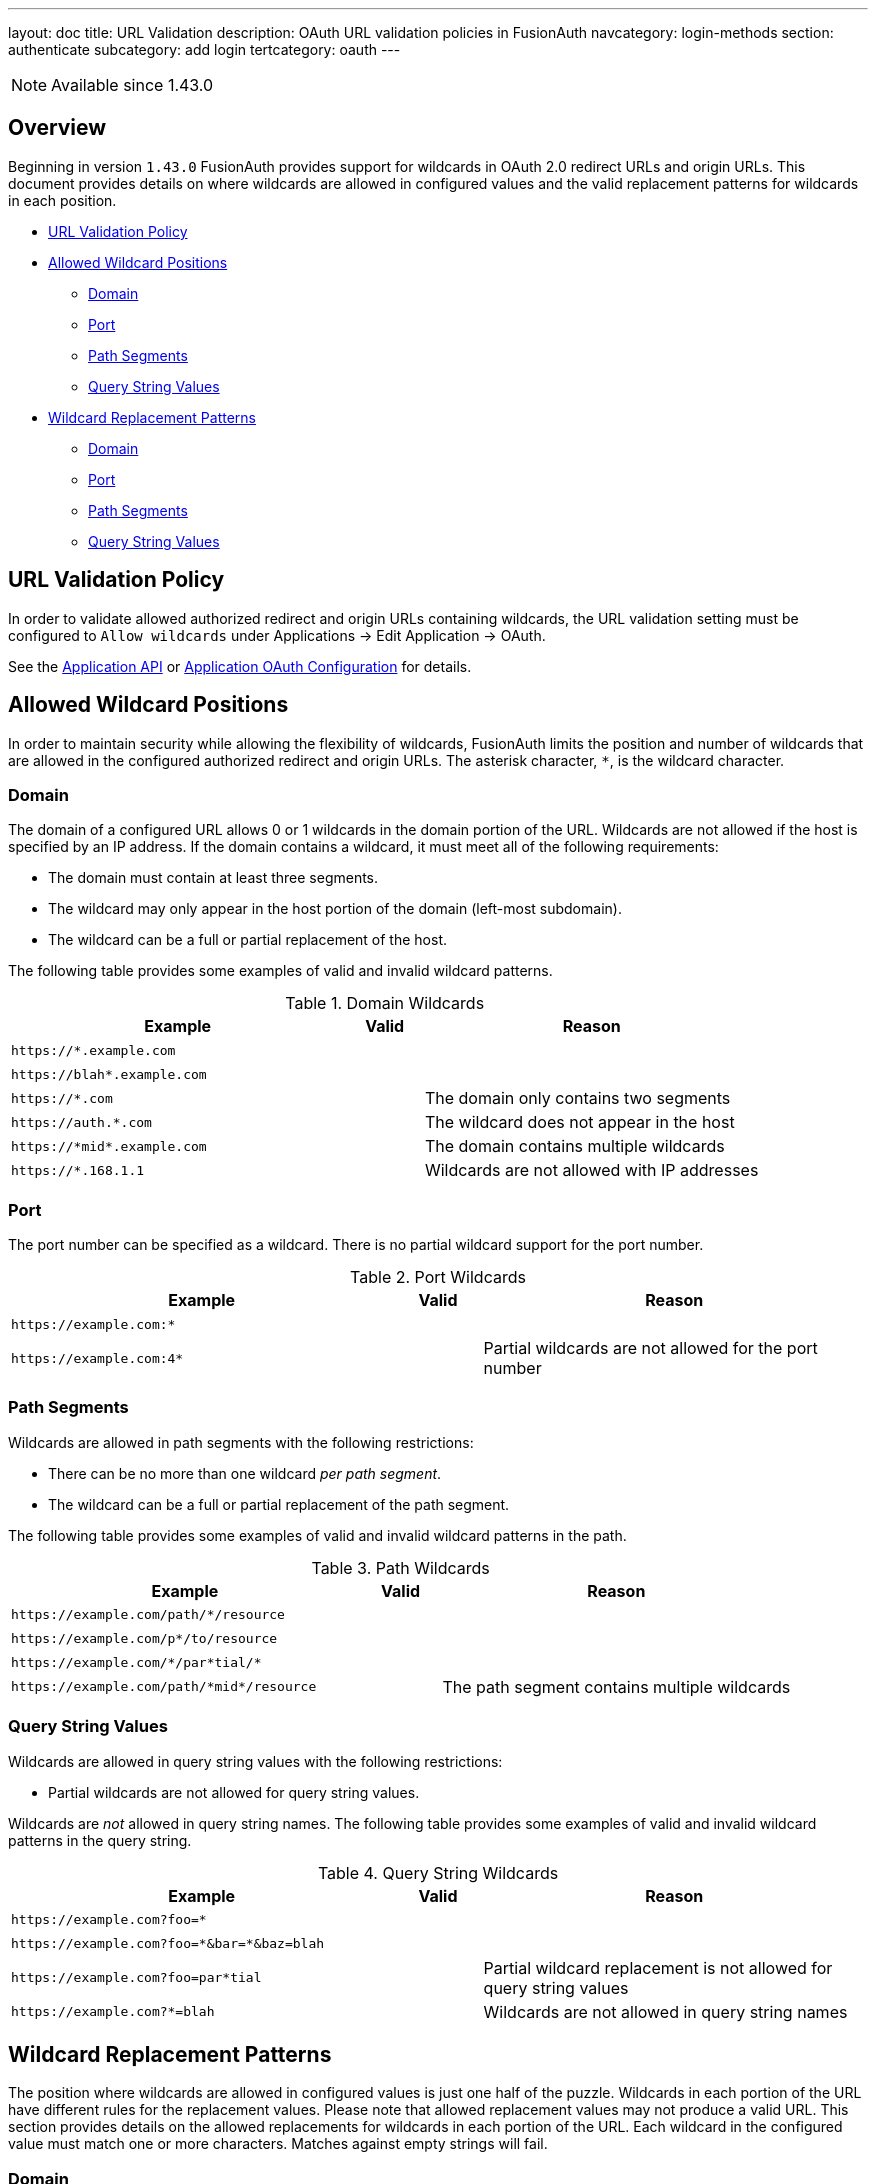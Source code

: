 ---
layout: doc
title: URL Validation
description: OAuth URL validation policies in FusionAuth
navcategory: login-methods
section: authenticate
subcategory: add login
tertcategory: oauth
---

[NOTE.since]
====
Available since 1.43.0
====

== Overview

Beginning in version `1.43.0` FusionAuth provides support for wildcards in OAuth 2.0 redirect URLs and origin URLs. This document provides details on where wildcards are allowed in configured values and the valid replacement patterns for wildcards in each position.

* <<URL Validation Policy>>
* <<Allowed Wildcard Positions>>
** <<Domain>>
** <<Port>>
** <<Path Segments>>
** <<Query String Values>>
* <<Wildcard Replacement Patterns>>
** <<Domain>>
** <<Port>>
** <<Path Segments>>
** <<Query String Values>>

== URL Validation Policy

In order to validate allowed authorized redirect and origin URLs containing wildcards, the [field]#URL validation# setting must be configured to `Allow wildcards` under [breadcrumb]#Applications -> Edit Application -> OAuth#.

See the link:/docs/v1/tech/apis/applications[Application API] or link:/docs/v1/tech/core-concepts/applications#oauth[Application OAuth Configuration] for details.

== Allowed Wildcard Positions

In order to maintain security while allowing the flexibility of wildcards, FusionAuth limits the position and number of wildcards that are allowed in the configured authorized redirect and origin URLs. The asterisk character, `*`, is the wildcard character.

=== Domain

The domain of a configured URL allows 0 or 1 wildcards in the domain portion of the URL. Wildcards are not allowed if the host is specified by an IP address. If the domain contains a wildcard, it must meet all of the following requirements:

 * The domain must contain at least three segments.
 * The wildcard may only appear in the host portion of the domain (left-most subdomain).
 * The wildcard can be a full or partial replacement of the host.

The following table provides some examples of valid and invalid wildcard patterns.

[cols="45m,10,45"]
.Domain Wildcards
|===
| Example | Valid | Reason

|\https://*.example.com
|+++<i class="fas fa-check green-text"></i>+++
|&nbsp;

|\https://blah*.example.com
|+++<i class="fas fa-check green-text"></i>+++
|&nbsp;

|\https://*.com
|+++<i class="fas fa-times red-text"></i>+++
|The domain only contains two segments

|\https://auth.*.com
|+++<i class="fas fa-times red-text"></i>+++
|The wildcard does not appear in the host

|\https://pass:[*]midpass:[*].example.com
|+++<i class="fas fa-times red-text"></i>+++
|The domain contains multiple wildcards

|\https://*.168.1.1
|+++<i class="fas fa-times red-text"></i>+++
|Wildcards are not allowed with IP addresses

|===

=== Port

The port number can be specified as a wildcard. There is no partial wildcard support for the port number.

[cols="45m,10,45"]
.Port Wildcards
|===
| Example | Valid | Reason

|\https://example.com:*
|+++<i class="fas fa-check green-text"></i>+++
|&nbsp;

|\https://example.com:4*
|+++<i class="fas fa-times red-text"></i>+++
|Partial wildcards are not allowed for the port number

|===

=== Path Segments

Wildcards are allowed in path segments with the following restrictions:

 * There can be no more than one wildcard _per path segment_.
 * The wildcard can be a full or partial replacement of the path segment.

The following table provides some examples of valid and invalid wildcard patterns in the path.

[cols="45m,10,45"]
.Path Wildcards
|===
| Example | Valid | Reason

|\https://example.com/path/*/resource
|+++<i class="fas fa-check green-text"></i>+++
|&nbsp;

|\https://example.com/p*/to/resource
|+++<i class="fas fa-check green-text"></i>+++
|&nbsp;

|\https://example.com/pass:[*]/par*tial/pass:[*]
|+++<i class="fas fa-check green-text"></i>+++
|&nbsp;

|\https://example.com/path/pass:[*]midpass:[*]/resource
|+++<i class="fas fa-times red-text"></i>+++
|The path segment contains multiple wildcards

|===

=== Query String Values

Wildcards are allowed in query string values with the following restrictions:

 * Partial wildcards are not allowed for query string values.

Wildcards are _not_ allowed in query string names. The following table provides some examples of valid and invalid wildcard patterns in the query string.

[cols="45m,10,45"]
.Query String Wildcards
|===
| Example | Valid | Reason

|\https://example.com?foo=*
|+++<i class="fas fa-check green-text"></i>+++
|&nbsp;

|\https://example.com?foo=pass:[*]&bar=pass:[*]&baz=blah
|+++<i class="fas fa-check green-text"></i>+++
|&nbsp;

|\https://example.com?foo=par*tial
|+++<i class="fas fa-times red-text"></i>+++
|Partial wildcard replacement is not allowed for query string values

|\https://example.com?*=blah
|+++<i class="fas fa-times red-text"></i>+++
|Wildcards are not allowed in query string names

|===

== Wildcard Replacement Patterns

The position where wildcards are allowed in configured values is just one half of the puzzle. Wildcards in each portion of the URL have different rules for the replacement values. Please note that allowed replacement values may not produce a valid URL. This section provides details on the allowed replacements for wildcards in each portion of the URL. Each wildcard in the configured value must match one or more characters. Matches against empty strings will fail.

=== Domain

Replacements for wildcards in the domain portion of the URL must not contain `.`, `:`, `/`, or `?` characters. The following table lists examples of valid and invalid replacements for valid wildcard patterns.

[cols="25m,25m,10,40"]
.Domain wildcard replacement
|===
| Pattern | Value | Valid | Reason

|\https://*.example.com
|\https://login.example.com
|+++<i class="fas fa-check green-text"></i>+++
|&nbsp;

|\https://auth*.example.com
|\https://auth2.example.com
|+++<i class="fas fa-check green-text"></i>+++
|&nbsp;

|\https://auth*.example.com
|\https://auth.example.com
|+++<i class="fas fa-times red-text"></i>+++
|The value does not contain a character to replace the `*`

|\https://*.example.com
|\https://auth.customer.example.com
|+++<i class="fas fa-times red-text"></i>+++
|The replacement contains a `.` character

|===

=== Port

Replacement values for wildcards in the port portion of the URL must consist of one or more decimal digits.

[cols="25m,25m,10,40"]
.Port wildcard replacement
|===
| Pattern | Value | Valid | Reason

|\https://example.com:*
|\https://example.com:2012
|+++<i class="fas fa-check green-text"></i>+++
|&nbsp;

|\https://example.com:*
|\https://example.com:80b
|+++<i class="fas fa-times red-text"></i>+++
|The replacement value contains a non-numeric character

|===

=== Path Segments

Replacement values for wildcards in a path segment of the URL must not contain `/` or `?` characters.

[cols="25m,25m,10,40"]
.Path segment wildcard replacement
|===
| Pattern | Value | Valid | Reason

|\https://example.com/path/*/resource
|\https://example.com/path/to/resource
|+++<i class="fas fa-check green-text"></i>+++
|&nbsp;

|\https://example.com/p*/to/resource
|\https://example.com/path/to/resource
|+++<i class="fas fa-check green-text"></i>+++
|&nbsp;

|\https://example.com/pass:[*]/par*tial/pass:[*]
|\https://example.com/path/partotial/resource
|+++<i class="fas fa-check green-text"></i>+++
|&nbsp;

|\https://example.com/path/*/resource
|\https://example.com/path/to/the/resource
|+++<i class="fas fa-times red-text"></i>+++
|The replacement value contains a `/`

|\https://example.com/path/*
|\https://example.com/path/resource?foo=bar
|+++<i class="fas fa-times red-text"></i>+++
|The replacement value contains a `?`

|\https://example.com/pass:[*]/par*tial/pass:[*]
|\https://example.com/path/partial/resource
|+++<i class="fas fa-times red-text"></i>+++
|The segment `partial` does not contain a replacement character for the wildcard

|===

=== Query String Values

Replacement values for query string values must not contain the `&` character.

[cols="25m,25m,10,40"]
.Query string value wildcard replacement
|===
| Pattern | Value | Valid | Reason

|\https://example.com?foo=*
|\https://example.com?foo=bar
|+++<i class="fas fa-check green-text"></i>+++
|&nbsp;

|\https://example.com?foo=*
|\https://example.com?foo=bar&baz=blah
|+++<i class="fas fa-times red-text"></i>+++
|The replacement value contains an `&` character

|\https://example.com?foo=*
|\https://example.com?baz=blah&foo=bar
|+++<i class="fas fa-times red-text"></i>+++
|The replacement value contains an extra query string parameter

|===